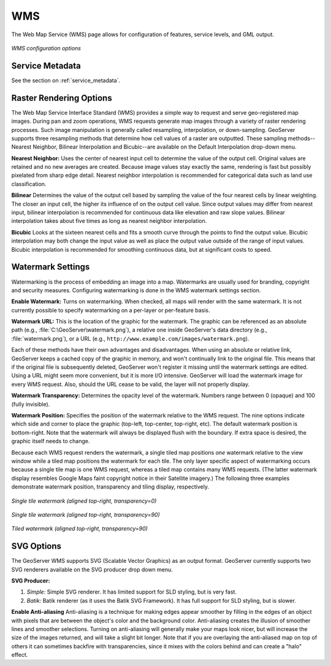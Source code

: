.. _webadmin_wms:

WMS
===

The Web Map Service (WMS) page allows for configuration of features, service levels, and GML output.  

.. figure:: ../images/services_WMS.png
   :align: center
   
   *WMS configuration options*

Service Metadata
----------------

See the section on :ref:`service_metadata`.    
   
Raster Rendering Options
------------------------

The Web Map Service Interface Standard (WMS) provides a simple way to request and serve geo-registered map images.  During pan and zoom operations, WMS requests generate map images through a variety of raster rendering processes.  Such image manipulation is generally called resampling, interpolation, or down-sampling.  GeoServer supports three resampling methods that determine how cell values of a raster are outputted.  These sampling methods--Nearest Neighbor, Bilinear Interpolation and Bicubic--are available on the Default Interpolation drop-down menu.

**Nearest Neighbor:**    
Uses the center of nearest input cell to determine the value of the output cell.  Original values are retained and no new averages are created.  Because image values stay exactly the same, rendering is fast but possibly pixelated from sharp edge detail.  Nearest neighbor interpolation is recommended for categorical data such as land use classification.

**Bilinear** 
Determines the value of the output cell based by sampling the value of the four nearest cells by linear weighting.  The closer an input cell, the higher its influence of on the output cell value.  Since output values may differ from nearest input, bilinear interpolation is recommended for continuous data like elevation and raw slope values. Bilinear interpolation takes about five times as long as nearest neighbor interpolation.  

**Bicubic**
Looks at the sixteen nearest cells and fits a smooth curve through the points to find the output value. Bicubic interpolation may both change the input value as well as place the output value outside of the range of input values.  Bicubic interpolation is recommended for smoothing continuous data, but at significant costs to speed. 

Watermark Settings
------------------

Watermarking is the process of embedding an image into a map. Watermarks are usually used for branding, copyright and security measures. Configuring watermarking is done in the WMS watermark settings section.

**Enable Watermark:**
Turns on watermarking. When checked, all maps will render with the same watermark. It is not currently possible to specify watermarking on a per-layer or per-feature basis.

**Watermark URL:**
This is the location of the graphic for the watermark. The graphic can be referenced as an absolute path (e.g., :file:`C:\GeoServer\watermark.png`), a relative one inside GeoServer's data directory (e.g., :file:`watermark.png`), or a URL (e.g., ``http://www.example.com/images/watermark.png``).

Each of these methods have their own advantages and disadvantages. When using an absolute or relative link, GeoServer keeps a cached copy of the graphic in memory, and won't continually link to the original file. This means that if the original file is subsequently deleted, GeoServer won't register it missing until the watermark settings are edited. Using a URL might seem more convenient, but it is more I/O intensive.  GeoServer will load the watermark image for every WMS request. Also, should the URL cease to be valid, the layer will not properly display.

**Watermark Transparency:** 
Determines the opacity level of the watermark.  Numbers range between 0 (opaque) and 100 (fully invisible).
     
**Watermark Position:**
Specifies the position of the watermark relative to the WMS request. The nine options indicate which side and corner to place the graphic (top-left, top-center, top-right, etc). The default watermark position is bottom-right.  Note that the watermark will always be displayed flush with the boundary. If extra space is desired, the graphic itself needs to change.

Because each WMS request renders the watermark, a single tiled map positions *one* watermark relative to the view window while a tiled map positions the watermark for each tile.   The only layer specific aspect of watermarking occurs because a single tile map is one WMS request, whereas a tiled map contains many WMS requests.   (The latter watermark display resembles Google Maps faint copyright notice in their Satellite imagery.)  The following three examples demonstrate watermark position, transparency and tiling display, respectively.  

.. figure:: ../images/services_WMS_watermark1.png
   :align: center
   
   *Single tile watermark (aligned top-right, transparency=0)*
 	
.. figure:: ../images/services_WMS_watermark2.png
   :align: center
   
   *Single tile watermark (aligned top-right, transparency=90)* 	
 	
.. figure:: ../images/services_WMS_watermark3.png
   :align: center
   
   *Tiled watermark (aligned top-right, transparency=90)* 	
 	
SVG Options
-----------

The GeoServer WMS supports SVG (Scalable Vector Graphics) as an output format.  GeoServer currently supports two SVG renderers available on the SVG producer drop down menu. 

**SVG Producer:**

#. *Simple:* Simple SVG renderer. It has limited support for SLD styling, but is very fast. 
#. *Batik:* Batik renderer (as it uses the Batik SVG Framework). It has full support for SLD styling, but is slower.

**Enable Anti-aliasing**
Anti-aliasing is a technique for making edges appear smoother by filling in the edges of an object with pixels that are between the object's color and the background color. Anti-aliasing creates the illusion of smoother lines and smoother selections. Turning on anti-aliasing will generally make your maps look nicer, but will increase the size of the images returned, and will take a slight bit longer.  Note that if you are overlaying the anti-aliased map on top of others it can sometimes backfire with transparencies, since it mixes with the colors behind and can create a "halo" effect.

     
     
     
     
     
     
     
     
     
     
     
